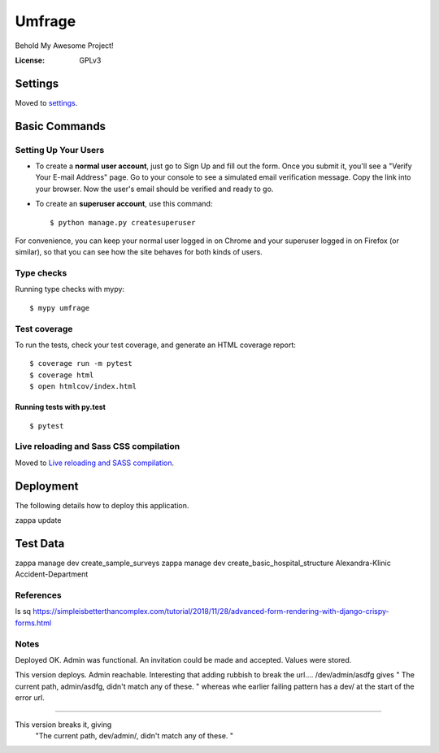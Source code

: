 Umfrage
=======

Behold My Awesome Project!

.. image:: https://img.shields.io/badge/built%20with-Cookiecutter%20Django-ff69b4.svg
     :target: https://github.com/pydanny/cookiecutter-django/
     :alt: Built with Cookiecutter Django


:License: GPLv3


Settings
--------

Moved to settings_.

.. _settings: http://cookiecutter-django.readthedocs.io/en/latest/settings.html

Basic Commands
--------------

Setting Up Your Users
^^^^^^^^^^^^^^^^^^^^^

* To create a **normal user account**, just go to Sign Up and fill out the form. Once you submit it, you'll see a "Verify Your E-mail Address" page. Go to your console to see a simulated email verification message. Copy the link into your browser. Now the user's email should be verified and ready to go.

* To create an **superuser account**, use this command::

    $ python manage.py createsuperuser

For convenience, you can keep your normal user logged in on Chrome and your superuser logged in on Firefox (or similar), so that you can see how the site behaves for both kinds of users.

Type checks
^^^^^^^^^^^

Running type checks with mypy:

::

  $ mypy umfrage

Test coverage
^^^^^^^^^^^^^

To run the tests, check your test coverage, and generate an HTML coverage report::

    $ coverage run -m pytest
    $ coverage html
    $ open htmlcov/index.html

Running tests with py.test
~~~~~~~~~~~~~~~~~~~~~~~~~~

::

  $ pytest

Live reloading and Sass CSS compilation
^^^^^^^^^^^^^^^^^^^^^^^^^^^^^^^^^^^^^^^

Moved to `Live reloading and SASS compilation`_.

.. _`Live reloading and SASS compilation`: http://cookiecutter-django.readthedocs.io/en/latest/live-reloading-and-sass-compilation.html





Deployment
----------

The following details how to deploy this application.

zappa update

Test Data
---------

zappa manage dev create_sample_surveys
zappa manage dev create_basic_hospital_structure Alexandra-Klinic  Accident-Department


References
^^^^^^^^^^
ls sq
https://simpleisbetterthancomplex.com/tutorial/2018/11/28/advanced-form-rendering-with-django-crispy-forms.html


Notes
^^^^^
Deployed OK. Admin was functional. An invitation could be made and accepted. Values were stored.

This version deploys. Admin reachable.
Interesting that adding rubbish to break the url....
/dev/admin/asdfg
gives
" The current path, admin/asdfg, didn't match any of these. "
whereas whe earlier failing pattern has a dev/ at the start of the error url.

----

This version breaks it, giving
 "The current path, dev/admin/, didn't match any of these. "

